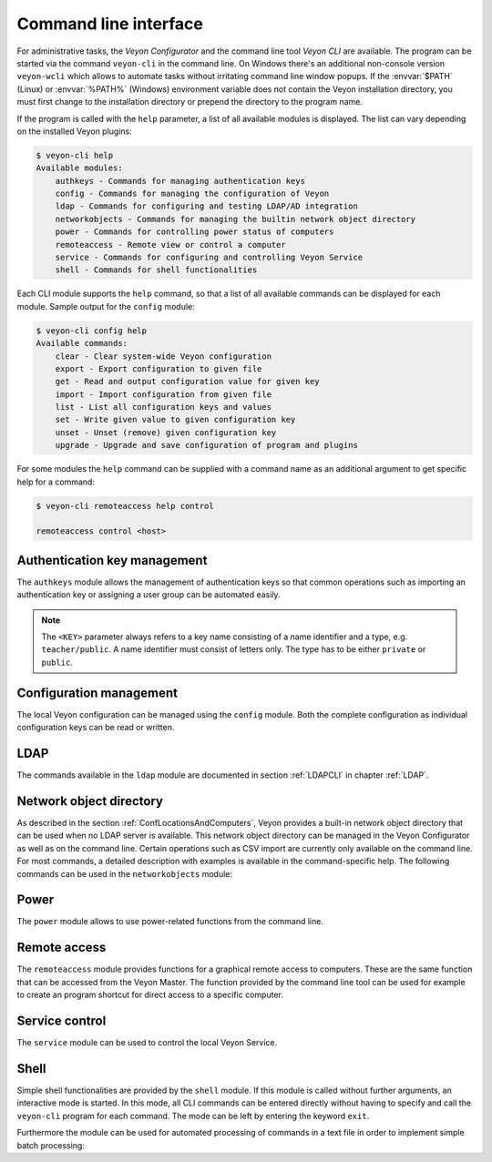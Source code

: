 .. index:: Command line interface, Command line tool, Command line, CLI, Veyon CLI

.. _CommandLineInterface:

Command line interface
======================

For administrative tasks, the *Veyon Configurator* and the command line tool *Veyon CLI* are available. The program can be started via the command ``veyon-cli`` in the command line. On Windows there's an additional non-console version ``veyon-wcli`` which allows to automate tasks without irritating command line window popups. If the :envvar:`$PATH` (Linux) or :envvar:`%PATH%` (Windows) environment variable does not contain the Veyon installation directory, you must first change to the installation directory or prepend the directory to the program name.

If the program is called with the ``help`` parameter, a list of all available modules is displayed. The list can vary depending on the installed Veyon plugins:

.. code-block:: none

    $ veyon-cli help
    Available modules:
        authkeys - Commands for managing authentication keys
        config - Commands for managing the configuration of Veyon
        ldap - Commands for configuring and testing LDAP/AD integration
        networkobjects - Commands for managing the builtin network object directory
        power - Commands for controlling power status of computers
        remoteaccess - Remote view or control a computer
        service - Commands for configuring and controlling Veyon Service
        shell - Commands for shell functionalities

Each CLI module supports the ``help`` command, so that a list of all available commands can be displayed for each module. Sample output for the ``config`` module:

.. code-block:: none

    $ veyon-cli config help
    Available commands:
        clear - Clear system-wide Veyon configuration
        export - Export configuration to given file
        get - Read and output configuration value for given key
        import - Import configuration from given file
        list - List all configuration keys and values
        set - Write given value to given configuration key
        unset - Unset (remove) given configuration key
        upgrade - Upgrade and save configuration of program and plugins

For some modules the ``help`` command can be supplied with a command name as an additional argument to get specific help for a command:

.. code-block:: none

    $ veyon-cli remoteaccess help control

    remoteaccess control <host>

Authentication key management
-----------------------------

The ``authkeys`` module allows the management of authentication keys so that common operations such as importing an authentication key or assigning a user group can be automated easily.

.. note:: The ``<KEY>`` parameter always refers to a key name consisting of a name identifier and a type, e.g. ``teacher/public``. A name identifier must consist of letters only. The type has to be either ``private`` or ``public``.

.. describe:: create <NAME>

    This command creates a authentication key pair with name <NAME> and saves private and public key to the configured key directories. The parameter must be a name for the key, which may only contain letters.

.. describe:: delete <KEY>

    This command deletes the authentication key <KEY> from the configured key directory. Please note that a key can't be recovered once it has been deleted.

.. describe:: export <KEY> [<FILE>]

    This command exports the <KEY> to <FILE> authentication key. If <FILE> is not specified a name will be constructed from name and type of <KEY>.

.. describe:: extract <KEY>

    This command extracts the public key part from the private key <KEY> and saves it as the associated public key. When setting up another master computer, it is therefore sufficient to transfer the private key only. The public key can then be extracted.

.. describe:: import <KEY> [<FILE>]

    This command imports the authentication key <KEY> from <FILE>. If <FILE> is not specified a name will be constructed from name and type of <KEY>.

.. describe:: list [details]

    This command lists all available authentication keys in the configured key directory. If the ``details`` option is specified a table with key details will be displayed instead. Some details might be missing if a key is not accessible e.g. due to the lack of read permissions.

.. describe:: setaccessgroup <KEY> <ACCESS GROUP>

    This command adjusts file access permissions to <KEY> so that only the user group <ACCESS GROUP> has read access to it.


.. _ConfigurationManagement:

Configuration management
------------------------

.. index:: Configuration key

The local Veyon configuration can be managed using the ``config`` module. Both the complete configuration as individual configuration keys can be read or written.

.. describe:: clear

    This command resets the entire local configuration by deleting all configuration keys. Use this command to recreate a defined state without old settings before importing a configuration.

.. describe:: export

    This command exports the local configuration to a file. The name of the destination file must be specified as an additional parameter:

    .. code-block:: none

        veyon-cli config export myconfig.json

.. describe:: import

    This command imports a previously exported configuration file into the local configuration. The name of the configuration file to be imported must be specified as an additional argument:

    .. code-block:: none

        veyon-cli config import myconfig.json

.. describe:: list

    This command shows a list of all configuration keys and their corresponding values. This way you can get the names of the configuration keys in order to read or write them individually via the ``get`` or ``set`` commands.

.. describe:: get

    This command allows reading a single configuration key. The name of the key must be supplied as a parameter.

    .. code-block:: none

        veyon-cli config get Network/PrimaryServicePort

.. describe:: set

    This command can be used to write a single configuration key. The name of the key and the desired value must be passed as additional arguments:

    .. code-block:: none

        veyon-cli config set Network/PrimaryServicePort 12345
        veyon-cli config set Service/Autostart true
        veyon-cli config set UI/Language de_DE

.. describe:: unset

    With this command a single configuration key can be deleted, i.e. Veyon then uses the internal default value. The name of the key must be passed as an additional argument:

    .. code-block:: none

        veyon-cli config unset Directories/Screenshots

.. describe:: upgrade

    With this command the configuration of Veyon and all plugins can be updated and saved. This may be necessary if settings or configuration formats have changed due to program or plugin updates.


LDAP
----

The commands available in the ``ldap`` module are documented in section :ref:`LDAPCLI` in chapter :ref:`LDAP`.

.. _CLINetworkObjectDirectory:

Network object directory
------------------------

As described in the section :ref:`ConfLocationsAndComputers`, Veyon provides a built-in network object directory that can be used when no LDAP server is available. This network object directory can be managed in the Veyon Configurator as well as on the command line. Certain operations such as CSV import are currently only available on the command line. For most commands, a detailed description with examples is available in the command-specific help. The following commands can be used in the ``networkobjects`` module:

.. describe:: add <TYPE> <NAME> [<HOST ADDRESS> <MAC ADDRESS> <PARENT>]

    This command adds an object, where ``<TYPE>`` can be ``location`` or ``computer``. ``<PARENT>`` can be specified as name or UUID.

.. describe:: clear

    This command resets the entire network object directory, i.e. all locations and computers are removed. This operation is particularly useful before any automated import.

.. describe:: dump

    This command outputs the complete network object directory as a flat table. Each property such as object UID, type or name is displayed as a separate column.

.. describe:: export <FILE> [location <LOCATION>] [format <FORMAT-STRING-WITH-VARIABLES>]

    This command can be used to export either the complete network object dictionary or only the specified location to a text file. The formatting can be controlled via a format string with variables inside. This allows to generate CSV file easily. Valid variables are ``%type%``, ``%name%``, ``%host%``, ``%mac%`` and ``%location%``. Various examples are given in the command help (``veyon-cli networkobjects help export``).

.. describe:: import <FILE> [location <LOCATION>] [format <FORMAT-STRING-WITH-VARIABLES>] [regex <REGULAR-EXPRESSION-WITH-VARIABLES>]

    This command can be used to import a text file into the network object directory. The processing of the input data can be controlled via a format string or a regular expression with variables inside. This way both CSV files and other types of structured data can be imported. Valid variables are ``%name%``, ``%host%``, ``%mac%`` and ``%room%``. Various examples are given in the command help (``veyon-cli networkobjects help import``).

.. describe:: list

    This command prints the complete network object directory as a formatted list. Unlike the ``dump`` command, the hierarchy of locations and computers is represented by appropriate formatting.

.. describe:: remove <OBJECT>

    This command removes the specified object from the directory. OBJECT can be specified by name or UUID. Removing a location will also remove all related computers.


Power
-----

The ``power`` module allows to use power-related functions from the command line.

.. describe:: on <MAC ADDRESS>

    This command broadcasts a Wake-on-LAN (WOL) packet to the network in order to power on the computer with the given MAC address.


Remote access
-------------

The ``remoteaccess`` module provides functions for a graphical remote access to computers. These are the same function that can be accessed from the Veyon Master. The function provided by the command line tool can be used for example to create an program shortcut for direct access to a specific computer.

.. describe:: control

    This command opens a window with the remote control function that can be used to control a remote computer. The computer name or IP address (and optionally the TCP port) must be passed as an argument:

    .. code-block:: none

        veyon-cli remoteaccess control 192.168.1.2

.. describe:: view

    This command opens a window with the remote view function to monitor a remote computer. In this mode the screen content is displayed in real time, but interaction with the computer is not possible until the corresponding button on the tool bar has been clicked. The computer or IP address (and optionally the TCP port) has to be passed as an argument:

    .. code-block:: none

        veyon-cli remoteaccess view pc5:5900


Service control
---------------

.. index:: Service control, Service registration

The ``service`` module can be used to control the local Veyon Service.

.. describe:: register

    This command registers the Veyon Service as a service in the operating system so that it is automatically started when the computer boots.

.. describe:: unregister

    This command removes the service registration in the operating system so that the Veyon Service us no longer automatically started at boot time.

.. describe:: start

    This command starts the Veyon Service.

.. describe:: stop

    This command stops the Veyon Service.

.. describe:: restart

    This command restarts the Veyon Service.

.. describe:: status

    This command queries and displays the status of the Veyon Service.


Shell
-----

Simple shell functionalities are provided by the ``shell`` module. If this module is called without further arguments, an interactive mode is started. In this mode, all CLI commands can be entered directly without having to specify and call the ``veyon-cli`` program for each command. The mode can be left by entering the keyword ``exit``.

Furthermore the module can be used for automated processing of commands in a text file in order to implement simple batch processing:

.. describe:: run <FILE>

    This command executes the commands specified in the text file line by line. Operations are executed independently of the result of previous operations, i.e. an error does not lead to termination.

